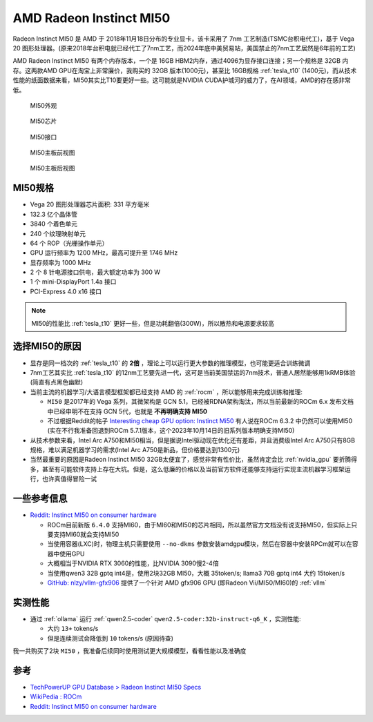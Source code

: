 .. _amd_radeon_instinct_mi50:

=============================
AMD Radeon Instinct MI50
=============================

Radeon Instinct MI50 是 AMD 于 2018年11月18日分布的专业显卡，该卡采用了 7nm 工艺制造(TSMC台积电代工)，基于 Vega 20 图形处理器。(原来2018年台积电就已经代工了7nm工艺，而2024年底中美贸易站，美国禁止的7nm工艺居然是6年前的工艺)

AMD Radeon Instinct MI50 有两个内存版本，一个是 16GB HBM2内存，通过4096为显存接口连接；另一个规格是 32GB 内存。这两款AMD GPU在淘宝上非常廉价，我购买的 32GB 版本(1000元)，甚至比 16GB规格 :ref:`tesla_t10` (1400元)，而从技术性能的纸面数据来看，MI50其实比T10要更好一些。这可能就是NVIDIA CUDA护城河的威力了，在AI领域，AMD的存在感非常低。

.. figure:: ../../../_static/machine_learning/hardware/amd_gpu/mi50.jpg

   MI50外观

.. figure:: ../../../_static/machine_learning/hardware/amd_gpu/mi50_chip.jpg

   MI50芯片

.. figure:: ../../../_static/machine_learning/hardware/amd_gpu/mi50_io.jpg

   MI50接口

.. figure:: ../../../_static/machine_learning/hardware/amd_gpu/mi50_pcb_front.jpg

   MI50主板前视图

.. figure:: ../../../_static/machine_learning/hardware/amd_gpu/mi50_pcb_back.jpg

   MI50主板后视图

MI50规格
==========

- Vega 20 图形处理器芯片面积: 331 平方毫米
- 132.3 亿个晶体管
- 3840 个着色单元
- 240 个纹理映射单元
- 64 个 ROP（光栅操作单元）
- GPU 运行频率为 1200 MHz，最高可提升至 1746 MHz
- 显存频率为 1000 MHz
- 2 个 8 针电源接口供电，最大额定功率为 300 W
- 1 个 mini-DisplayPort 1.4a 接口
- PCI-Express 4.0 x16 接口

.. note::

   MI50的性能比 :ref:`tesla_t10` 更好一些，但是功耗翻倍(300W)，所以散热和电源要求较高

.. csv-table:: AMD MI10 vs. Tesla T10 vs. P10
   :file: amd_radeon_instinct_mi50/mi50_spec.csv
   :widths: 25, 25, 25, 25
   :header-rows: 1

选择MI50的原因
================

- 显存是同一档次的 :ref:`tesla_t10` 的 **2倍** ，理论上可以运行更大参数的推理模型，也可能更适合训练微调
- 7nm工艺其实比 :ref:`tesla_t10` 的12nm工艺要先进一代，这可是当前美国禁运的7nm技术，普通人居然能够用1kRMB体验(简直有点黑色幽默)
- 当前主流的机器学习/大语言模型框架都已经支持 AMD 的 :ref:`rocm` ，所以能够用来完成训练和推理:

  - ``MI50`` 是2017年的 Vega 系列，其微架构是 GCN 5.1，已经被RDNA架构淘汰，所以当前最新的ROCm 6.x 发布文档中已经申明不在支持 GCN 5代，也就是 **不再明确支持 MI50**
  - 不过根据Reddit的帖子 `Interesting cheap GPU option: Instinct Mi50 <https://www.reddit.com/r/LocalLLaMA/comments/1b5ie1t/interesting_cheap_gpu_option_instinct_mi50/>`_ 有人说在ROCm 6.3.2 中仍然可以使用MI50 (实在不行我准备回退到ROCm 5.7.1版本，这个2023年10月14日的旧系列版本明确支持MI50)

- 从技术参数来看，Intel Arc A750和MI50相当，但是据说Intel驱动现在优化还有差距，并且消费级Intel Arc A750只有8GB规格，难以满足机器学习的需求(Intel Arc A750是新品，但价格要达到1300元)
- 当然最重要的原因是Radeon Instinct MI50 32GB太便宜了，感觉非常有性价比，虽然肯定会比 :ref:`nvidia_gpu` 要折腾得多，甚至有可能软件支持上存在大坑。但是，这么低廉的价格以及当前官方软件还能够支持运行实现主流机器学习框架运行，也许真值得冒险一试

一些参考信息
===============

- `Reddit: Instinct MI50 on consumer hardware <https://www.reddit.com/r/ROCm/comments/1kwirmw/instinct_mi50_on_consumer_hardware/>`_

  - ROCm目前新版 ``6.4.0`` 支持MI60，由于MI60和MI50的芯片相同，所以虽然官方文档没有说支持MI50，但实际上只要支持MI60就会支持MI50
  - 当使用容器(LXC)时，物理主机只需要使用 ``--no-dkms`` 参数安装amdgpu模块，然后在容器中安装RPCm就可以在容器中使用GPU
  - 大概相当于NVIDIA RTX 3060的性能，比NVIDIA 3090慢2-4倍
  - 当使用qwen3 32B gptq int4是，使用2块32GB MI50，大概 35token/s; llama3 70B gptq int4 大约 15token/s
  - `GitHub: nlzy/vllm-gfx906 <https://github.com/nlzy/vllm-gfx906>`_ 提供了一个针对 AMD gfx906 GPU (即Radeon Vii/MI50/MI60)的 :ref:`vllm`

实测性能
===========

- 通过 :ref:`ollama` 运行 :ref:`qwen2.5-coder` ``qwen2.5-coder:32b-instruct-q6_K`` ，实测性能:

  - 大约 ``13+`` tokens/s
  - 但是连续测试会降低到 ``10`` tokens/s (原因待查)

我一共购买了2块 ``MI50`` ，我准备后续同时使用测试更大规模模型，看看性能以及准确度

参考
======

- `TechPowerUP GPU Database > Radeon Instinct MI50 Specs <https://www.techpowerup.com/gpu-specs/radeon-instinct-mi50.c3335>`_
- `WikiPedia : ROCm <https://en.wikipedia.org/wiki/ROCm>`_
- `Reddit: Instinct MI50 on consumer hardware <https://www.reddit.com/r/ROCm/comments/1kwirmw/instinct_mi50_on_consumer_hardware/>`_
